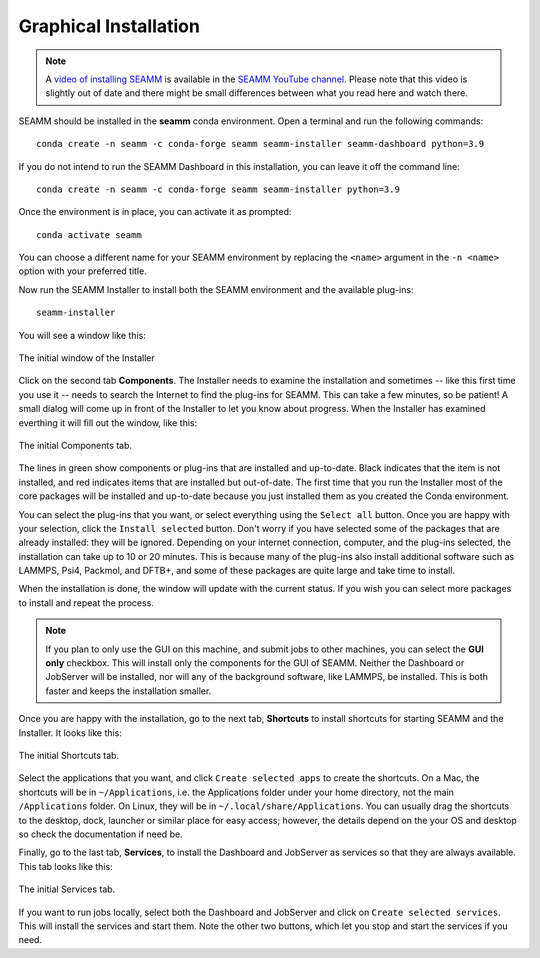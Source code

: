 .. _`graphical installation`:

**********************
Graphical Installation
**********************

.. note::
   A `video of installing SEAMM <https://www.youtube.com/watch?v=gqWzTvgPM1I>`_ is
   available in the `SEAMM YouTube channel`_. Please note that this video is slightly
   out of date and there might be small differences between what you read here and 
   watch there.

SEAMM should be installed in the **seamm** conda environment. Open a terminal 
and run the following commands::

  conda create -n seamm -c conda-forge seamm seamm-installer seamm-dashboard python=3.9

If you do not intend to run the SEAMM Dashboard in this installation, you can leave it
off the command line::

  conda create -n seamm -c conda-forge seamm seamm-installer python=3.9

Once the environment is in place, you can activate it as prompted::

  conda activate seamm

You can choose a different name for your SEAMM environment by replacing
the ``<name>`` argument in the ``-n <name>`` option with your preferred title.

Now run the SEAMM Installer to install both the SEAMM environment and the available
plug-ins::

  seamm-installer

You will see a window like this:

.. figure:: images/initial.png
   :align: center
   :alt: The initial Installer window
   
   The initial window of the Installer

Click on the second tab **Components**. The Installer needs to examine the installation
and sometimes -- like this first time you use it -- needs to search the Internet to find
the plug-ins for SEAMM. This can take a few minutes, so be patient! A small dialog will
come up in front of the Installer to let you know about progress. When the Installer has
examined everthing it will fill out the window, like this:

.. figure:: images/components.png
   :align: center
   :alt: The initial Components tab.
   
   The initial Components tab.

The lines in green show components or plug-ins that are installed and up-to-date. Black
indicates that the item is not installed, and red indicates items that are installed but
out-of-date. The first time that you run the Installer most of the core packages will be
installed and up-to-date because you just installed them as you created the Conda
environment.

You can select the plug-ins that you want, or select everything using the ``Select all``
button. Once you are happy with your selection, click the ``Install selected``
button. Don't worry if you have selected some of the packages that are already
installed: they will be ignored.  Depending on your internet connection, computer, and
the plug-ins selected, the installation can take up to 10 or 20 minutes.  This is
because many of the plug-ins also install additional software such as LAMMPS, Psi4,
Packmol, and DFTB+, and some of these packages are quite large and take time to install.

When the installation is done, the window will update with the current status. If you
wish you can select more packages to install and repeat the process.

.. note::
   If you plan to only use the GUI on this machine, and submit jobs to other machines,
   you can select the **GUI only** checkbox. This will install only the components for
   the GUI of SEAMM. Neither the Dashboard or JobServer will be installed, nor will any
   of the background software, like LAMMPS, be installed. This is both faster and keeps
   the installation smaller.

Once you are happy with the installation, go to the next tab, **Shortcuts** to install
shortcuts for starting SEAMM and the Installer. It looks like this:

.. figure:: images/shortcuts.png
   :align: center
   :alt: The initial Shortcuts tab.
   
   The initial Shortcuts tab.

Select the applications that you want, and click ``Create selected apps`` to create the
shortcuts. On a Mac, the shortcuts will be in ``~/Applications``, i.e. the Applications folder
under your home directory, not the main ``/Applications`` folder. On Linux, they will be
in ``~/.local/share/Applications``. You can usually drag the shortcuts to the desktop,
dock, launcher or similar place for easy access; however, the details depend on the your
OS and desktop so check the documentation if need be.

Finally, go to the last tab, **Services**, to install the Dashboard and JobServer as
services so that they are always available. This tab looks like this:

.. figure:: images/services.png
   :align: center
   :alt: The initial Services tab.
   
   The initial Services tab.

If you want to run jobs locally, select both the Dashboard and JobServer and click on
``Create selected services``. This will install the services and start them. Note the
other two buttons, which let you stop and start the services if you need.


.. Link shortcuts and cross-referencing labels
.. _Miniconda: https://docs.conda.io/en/latest/miniconda.html
.. _Anaconda: https://www.anaconda.com/distribution
.. _SEAMM YouTube channel: https://www.youtube.com/channel/UCF_5Kr_AN90CYb0fTgYQHzQ
